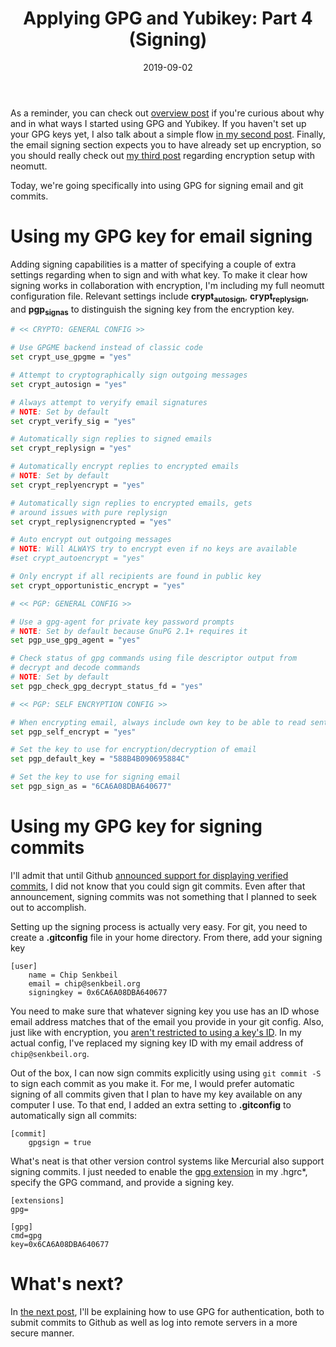 #+TITLE: Applying GPG and Yubikey: Part 4 (Signing)
#+SLUG: applying-gpg-and-yubikey-part-4-signing
#+DATE: 2019-09-02
#+CATEGORIES[]: applying
#+TAGS[]: gpg  yubikey

As a reminder, you can check out
[[/posts/applying-gpg-and-yubikey-part-1-overview][overview post]] if you're
curious about why and in what ways I started using GPG and Yubikey. If you
haven't set up your GPG keys yet, I also talk about a simple flow
[[/posts/applying-gpg-and-yubikey-part-2-setup][in my second post]]. Finally,
the email signing section expects you to have already set up encryption, so you
should really check out [[/posts/applying-gpg-and-yubikey-part-3-encryption][my third post]] regarding encryption setup with neomutt.

Today, we're going specifically into using GPG for signing email and git
commits.

* Using my GPG key for email signing
Adding signing capabilities is a matter of specifying a couple of extra settings
regarding when to sign and with what key. To make it clear how signing works in
collaboration with encryption, I'm including my full neomutt configuration file.
Relevant settings include *crypt_autosign*, *crypt_replysign*, and *pgp_sign_as*
to distinguish the signing key from the encryption key.

#+begin_src sh
# << CRYPTO: GENERAL CONFIG >>

# Use GPGME backend instead of classic code
set crypt_use_gpgme = "yes"

# Attempt to cryptographically sign outgoing messages
set crypt_autosign = "yes"

# Always attempt to veryify email signatures
# NOTE: Set by default
set crypt_verify_sig = "yes"

# Automatically sign replies to signed emails
set crypt_replysign = "yes"

# Automatically encrypt replies to encrypted emails
# NOTE: Set by default
set crypt_replyencrypt = "yes"

# Automatically sign replies to encrypted emails, gets
# around issues with pure replysign
set crypt_replysignencrypted = "yes"

# Auto encrypt out outgoing messages
# NOTE: Will ALWAYS try to encrypt even if no keys are available
#set crypt_autoencrypt = "yes"

# Only encrypt if all recipients are found in public key
set crypt_opportunistic_encrypt = "yes"

# << PGP: GENERAL CONFIG >>

# Use a gpg-agent for private key password prompts
# NOTE: Set by default because GnuPG 2.1+ requires it
set pgp_use_gpg_agent = "yes"

# Check status of gpg commands using file descriptor output from
# decrypt and decode commands
# NOTE: Set by default
set pgp_check_gpg_decrypt_status_fd = "yes"

# << PGP: SELF ENCRYPTION CONFIG >>

# When encrypting email, always include own key to be able to read sent mail
set pgp_self_encrypt = "yes"

# Set the key to use for encryption/decryption of email
set pgp_default_key = "588B4B090695884C"

# Set the key to use for signing email
set pgp_sign_as = "6CA6A08DBA640677"
#+end_src

* Using my GPG key for signing commits
I'll admit that until Github
[[https://github.blog/2016-04-05-gpg-signature-verification/][announced support for displaying verified commits]], I did not know that you could sign git
commits. Even after that announcement, signing commits was not something that I
planned to seek out to accomplish.

Setting up the signing process is actually very easy. For git, you need to
create a *.gitconfig* file in your home directory. From there, add your signing
key

#+begin_example
[user]
    name = Chip Senkbeil
    email = chip@senkbeil.org
    signingkey = 0x6CA6A08DBA640677
#+end_example

You need to make sure that whatever signing key you use has an ID whose email
address matches that of the email you provide in your git config. Also, just
like with encryption, you
[[https://www.gnupg.org/documentation/manuals/gnupg/Specify-a-User-ID.html][aren't restricted to using a key's ID]]. In my actual config, I've replaced my signing
key ID with my email address of =chip@senkbeil.org=.

Out of the box, I can now sign commits explicitly using using =git commit -S= to
sign each commit as you make it. For me, I would prefer automatic signing of all
commits given that I plan to have my key available on any computer I use. To
that end, I added an extra setting to *.gitconfig* to automatically sign all
commits:

#+begin_example
[commit]
    gpgsign = true
#+end_example

What's neat is that other version control systems like Mercurial also support
signing commits. I just needed to enable the
[[https://www.mercurial-scm.org/wiki/GpgExtension][gpg extension]] in my
.hgrc*, specify the GPG command, and provide a signing key.

#+begin_example
[extensions]
gpg=

[gpg]
cmd=gpg
key=0x6CA6A08DBA640677
#+end_example

* What's next?
In [[/posts/applying-gpg-and-yubikey-part-5-authentication][the next post]],
I'll be explaining how to use GPG for authentication, both to submit commits to
Github as well as log into remote servers in a more secure manner.
